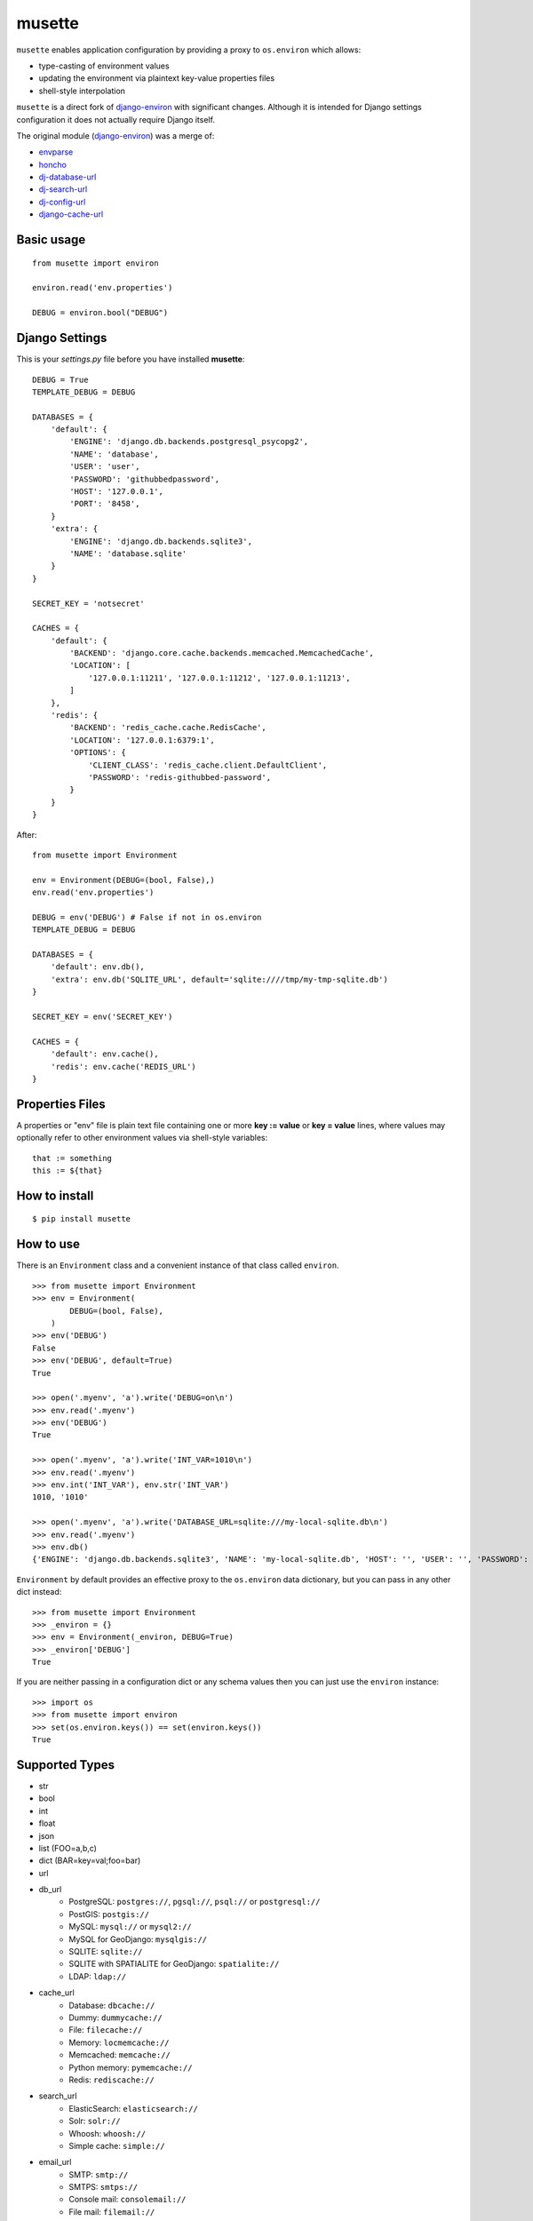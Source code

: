 musette
=======

``musette`` enables application configuration by providing a proxy to
``os.environ`` which allows:

+ type-casting of environment values
+ updating the environment via plaintext key-value properties files
+ shell-style interpolation

``musette`` is a direct fork of `django-environ`_ with significant changes.
Although it is intended for Django settings configuration it does not actually
require Django itself.

The original module (`django-environ`_) was a merge of:

+ `envparse`_
+ `honcho`_
+ `dj-database-url`_
+ `dj-search-url`_
+ `dj-config-url`_
+ `django-cache-url`_

Basic usage
-----------

::

    from musette import environ

    environ.read('env.properties')

    DEBUG = environ.bool("DEBUG")


Django Settings
---------------

This is your `settings.py` file before you have installed **musette**::

    DEBUG = True
    TEMPLATE_DEBUG = DEBUG

    DATABASES = {
        'default': {
            'ENGINE': 'django.db.backends.postgresql_psycopg2',
            'NAME': 'database',
            'USER': 'user',
            'PASSWORD': 'githubbedpassword',
            'HOST': '127.0.0.1',
            'PORT': '8458',
        }
        'extra': {
            'ENGINE': 'django.db.backends.sqlite3',
            'NAME': 'database.sqlite'
        }
    }

    SECRET_KEY = 'notsecret'

    CACHES = {
        'default': {
            'BACKEND': 'django.core.cache.backends.memcached.MemcachedCache',
            'LOCATION': [
                '127.0.0.1:11211', '127.0.0.1:11212', '127.0.0.1:11213',
            ]
        },
        'redis': {
            'BACKEND': 'redis_cache.cache.RedisCache',
            'LOCATION': '127.0.0.1:6379:1',
            'OPTIONS': {
                'CLIENT_CLASS': 'redis_cache.client.DefaultClient',
                'PASSWORD': 'redis-githubbed-password',
            }
        }
    }

After::

    from musette import Environment

    env = Environment(DEBUG=(bool, False),)
    env.read('env.properties')

    DEBUG = env('DEBUG') # False if not in os.environ
    TEMPLATE_DEBUG = DEBUG

    DATABASES = {
        'default': env.db(),
        'extra': env.db('SQLITE_URL', default='sqlite:////tmp/my-tmp-sqlite.db')
    }

    SECRET_KEY = env('SECRET_KEY')

    CACHES = {
        'default': env.cache(),
        'redis': env.cache('REDIS_URL')
    }

Properties Files
----------------

A properties or "env" file is plain text file containing one or more
**key := value** or **key = value** lines, where values may optionally
refer to other environment values via shell-style variables::

    that := something
    this := ${that}


How to install
--------------

::

    $ pip install musette


How to use
----------

There is an ``Environment`` class and a convenient instance of that class
called ``environ``.

::

    >>> from musette import Environment
    >>> env = Environment(
            DEBUG=(bool, False),
        )
    >>> env('DEBUG')
    False
    >>> env('DEBUG', default=True)
    True

    >>> open('.myenv', 'a').write('DEBUG=on\n')
    >>> env.read('.myenv')
    >>> env('DEBUG')
    True

    >>> open('.myenv', 'a').write('INT_VAR=1010\n')
    >>> env.read('.myenv')
    >>> env.int('INT_VAR'), env.str('INT_VAR')
    1010, '1010'

    >>> open('.myenv', 'a').write('DATABASE_URL=sqlite:///my-local-sqlite.db\n')
    >>> env.read('.myenv')
    >>> env.db()
    {'ENGINE': 'django.db.backends.sqlite3', 'NAME': 'my-local-sqlite.db', 'HOST': '', 'USER': '', 'PASSWORD': '', 'PORT': ''}

``Environment`` by default provides an effective proxy to the ``os.environ``
data dictionary, but you can pass in any other dict instead::

    >>> from musette import Environment
    >>> _environ = {}
    >>> env = Environment(_environ, DEBUG=True)
    >>> _environ['DEBUG']
    True

If you are neither passing in a configuration dict or any schema values then
you can just use the ``environ`` instance::

    >>> import os
    >>> from musette import environ
    >>> set(os.environ.keys()) == set(environ.keys())
    True

Supported Types
---------------

+ str
+ bool
+ int
+ float
+ json
+ list (FOO=a,b,c)
+ dict (BAR=key=val;foo=bar)
+ url
+ db_url
    -  PostgreSQL: ``postgres://``, ``pgsql://``, ``psql://`` or ``postgresql://``
    -  PostGIS: ``postgis://``
    -  MySQL: ``mysql://`` or ``mysql2://``
    -  MySQL for GeoDjango: ``mysqlgis://``
    -  SQLITE: ``sqlite://``
    -  SQLITE with SPATIALITE for GeoDjango: ``spatialite://``
    -  LDAP: ``ldap://``
+ cache_url
    -  Database: ``dbcache://``
    -  Dummy: ``dummycache://``
    -  File: ``filecache://``
    -  Memory: ``locmemcache://``
    -  Memcached: ``memcache://``
    -  Python memory: ``pymemcache://``
    -  Redis: ``rediscache://``
+ search_url
    -  ElasticSearch: ``elasticsearch://``
    -  Solr: ``solr://``
    -  Whoosh: ``whoosh://``
    -  Simple cache: ``simple://``
+ email_url
    -  SMTP: ``smtp://``
    -  SMTPS: ``smtps://``
    -  Console mail: ``consolemail://``
    -  File mail: ``filemail://``
    -  LocMem mail: ``memorymail://``
    -  Dummy mail: ``dummymail://``

Tests
-----

::

    $ git clone git@github.com:averagehuman/musette.git
    $ cd musette
    $ python setup.py test


Credits
-------

- `joke2k`_
- `12factor`_
- `12factor-django`_
- `Two Scoops of Django`_
- `rconradharris`_ / `envparse`_
- `kennethreitz`_ / `dj-database-url`_
- `migonzalvar`_ / `dj-email-url`_
- `ghickman`_ / `django-cache-url`_
- `dstufft`_ / `dj-search-url`_
- `julianwachholz`_ / `dj-config-url`_
- `nickstenning`_ / `honcho`_

.. _joke2k: http://about.me/danielef
.. _django-environ: https://pypi.python.org/pypi/django-environ

.. _rconradharris: https://github.com/rconradharris
.. _envparse: https://github.com/rconradharris/envparse

.. _kennethreitz: https://github.com/kennethreitz
.. _dj-database-url: https://github.com/kennethreitz/dj-database-url

.. _migonzalvar: https://github.com/migonzalvar
.. _dj-email-url: https://github.com/migonzalvar/dj-email-url

.. _ghickman: https://github.com/ghickman
.. _django-cache-url: https://github.com/ghickman/django-cache-url

.. _julianwachholz: https://github.com/julianwachholz
.. _dj-config-url: https://github.com/julianwachholz/dj-config-url

.. _dstufft: https://github.com/dstufft
.. _dj-search-url: https://github.com/dstufft/dj-search-url

.. _nickstenning: https://github.com/nickstenning
.. _honcho: https://github.com/nickstenning/honcho

.. _12factor: http://www.12factor.net/
.. _12factor-django: http://www.wellfireinteractive.com/blog/easier-12-factor-django/
.. _Two Scoops of Django: https://django.2scoops.org



